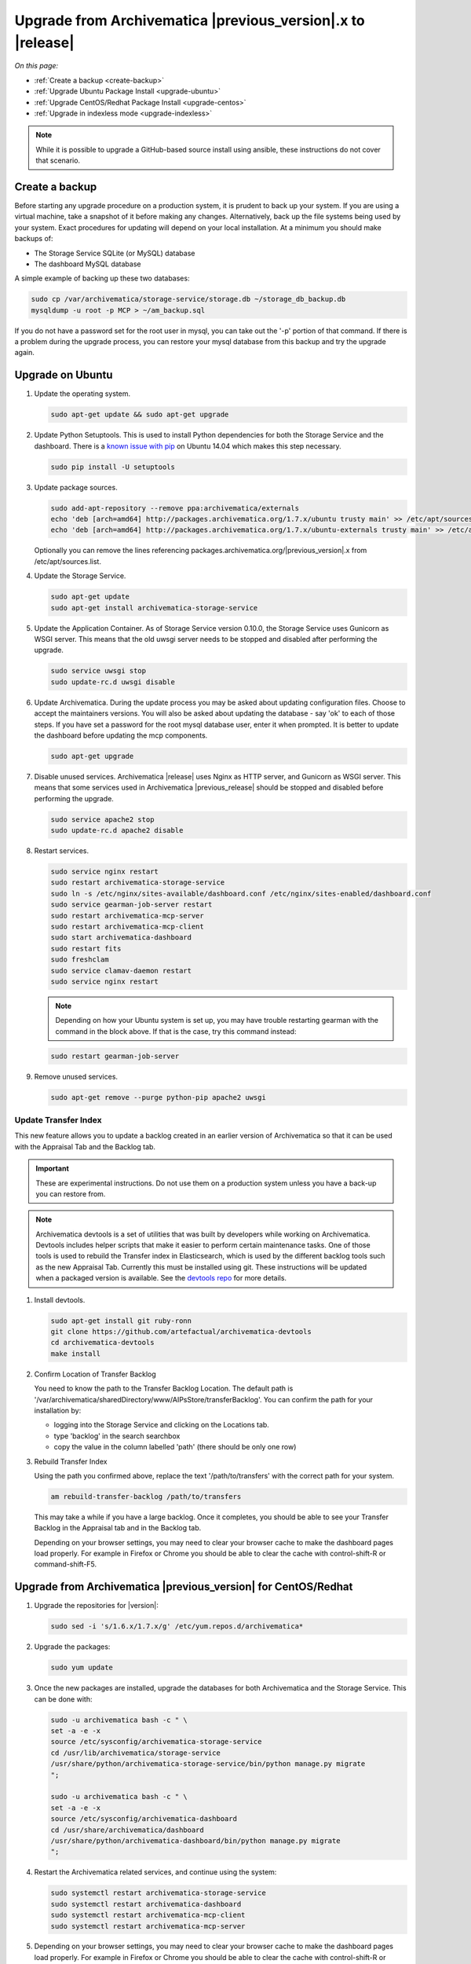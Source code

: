 .. _upgrade:

============================================================
Upgrade from Archivematica |previous_version|.x to |release|
============================================================

*On this page:*

* :ref:`Create a backup <create-backup>`
* :ref:`Upgrade Ubuntu Package Install <upgrade-ubuntu>`
* :ref:`Upgrade CentOS/Redhat Package Install <upgrade-centos>`
* :ref:`Upgrade in indexless mode <upgrade-indexless>`

.. note::
   While it is possible to upgrade a GitHub-based source install using ansible,
   these instructions do not cover that scenario.

.. _create-backup:

Create a backup
---------------

Before starting any upgrade procedure on a production system, it is prudent to
back up your system. If you are using a virtual machine, take a snapshot of it
before making any changes. Alternatively, back up the file systems being used
by your system. Exact procedures for updating will depend on your local
installation. At a minimum you should make backups of:

* The Storage Service SQLite (or MySQL) database
* The dashboard MySQL database

A simple example of backing up these two databases:

.. code:: bash

   sudo cp /var/archivematica/storage-service/storage.db ~/storage_db_backup.db
   mysqldump -u root -p MCP > ~/am_backup.sql

If you do not have a password set for the root user in mysql, you can take out
the '-p' portion of that command. If there is a problem during the upgrade
process, you can restore your mysql database from this backup and try the
upgrade again.

.. _upgrade-ubuntu:

Upgrade on Ubuntu
-----------------

1. Update the operating system.

   .. code:: bash

      sudo apt-get update && sudo apt-get upgrade

2. Update Python Setuptools. This is used to install Python dependencies for
   both the Storage Service and the dashboard. There is a `known issue with pip`_
   on Ubuntu 14.04 which makes this step necessary.

   .. code:: bash

      sudo pip install -U setuptools

3. Update package sources.

   .. code:: bash

      sudo add-apt-repository --remove ppa:archivematica/externals
      echo 'deb [arch=amd64] http://packages.archivematica.org/1.7.x/ubuntu trusty main' >> /etc/apt/sources.list
      echo 'deb [arch=amd64] http://packages.archivematica.org/1.7.x/ubuntu-externals trusty main' >> /etc/apt/sources.list

   Optionally you can remove the lines referencing
   packages.archivematica.org/|previous_version|.x from /etc/apt/sources.list.

4. Update the Storage Service.

   .. code:: bash

      sudo apt-get update
      sudo apt-get install archivematica-storage-service

5. Update the Application Container. As of Storage Service version 0.10.0, the
   Storage Service uses Gunicorn as WSGI server. This means that the old uwsgi
   server needs to be stopped and disabled after performing the upgrade.

   .. code:: bash

      sudo service uwsgi stop
      sudo update-rc.d uwsgi disable

6. Update Archivematica. During the update process you may be asked about
   updating configuration files. Choose to accept the maintainers versions. You
   will also be asked about updating the database - say 'ok' to each of those
   steps. If you have set a password for the root mysql database user, enter it
   when prompted. It is better to update the dashboard before updating the mcp
   components.

   .. code:: bash

      sudo apt-get upgrade

7. Disable unused services. Archivematica |release| uses Nginx as HTTP server,
   and Gunicorn as WSGI server. This means that some services used in
   Archivematica |previous_release| should be stopped and disabled before
   performing the upgrade.

   .. code:: bash

       sudo service apache2 stop
       sudo update-rc.d apache2 disable

8. Restart services.

   .. code:: bash

      sudo service nginx restart
      sudo restart archivematica-storage-service
      sudo ln -s /etc/nginx/sites-available/dashboard.conf /etc/nginx/sites-enabled/dashboard.conf
      sudo service gearman-job-server restart
      sudo restart archivematica-mcp-server
      sudo restart archivematica-mcp-client
      sudo start archivematica-dashboard
      sudo restart fits
      sudo freshclam
      sudo service clamav-daemon restart
      sudo service nginx restart

   .. note:: Depending on how your Ubuntu system is set up, you may have trouble
      restarting gearman with the command in the block above. If that is the
      case, try this command instead:

   .. code:: bash

      sudo restart gearman-job-server

9. Remove unused services.

   .. code:: bash

       sudo apt-get remove --purge python-pip apache2 uwsgi

.. _update-transfer-index:

Update Transfer Index
^^^^^^^^^^^^^^^^^^^^^

This new feature allows you to update a backlog created in an earlier version
of Archivematica so that it can be used with the Appraisal Tab and the Backlog
tab.

.. IMPORTANT::

   These are experimental instructions. Do not use them on a production system
   unless you have a back-up you can restore from.

.. note::

   Archivematica devtools is a set of utilities that was built by developers while
   working on Archivematica. Devtools includes helper scripts that make it easier
   to perform certain maintenance tasks. One of those tools is used to rebuild
   the Transfer index in Elasticsearch, which is used by the different backlog
   tools such as the new Appraisal Tab. Currently this must be installed using
   git. These instructions will be updated when a packaged version is available.
   See the `devtools repo`_ for more details.


1. Install devtools.

   .. code:: bash

       sudo apt-get install git ruby-ronn
       git clone https://github.com/artefactual/archivematica-devtools
       cd archivematica-devtools
       make install

2. Confirm Location of Transfer Backlog

   You need to know the path to the Transfer Backlog Location. The default
   path is '/var/archivematica/sharedDirectory/www/AIPsStore/transferBacklog'.
   You can confirm the path for your installation by:

   - logging into the Storage Service and clicking on the Locations tab.
   - type 'backlog' in the search searchbox
   - copy the value in the column labelled 'path' (there should be only one row)


3. Rebuild Transfer Index

   Using the path you confirmed above, replace the text '/path/to/transfers'
   with the correct path for your system.

   .. code:: bash

       am rebuild-transfer-backlog /path/to/transfers

   This may take a while if you have a large backlog. Once it completes, you
   should be able to see your Transfer Backlog in the Appraisal tab and in the
   Backlog tab.

   Depending on your browser settings, you may need to clear your browser cache
   to make the dashboard pages load properly. For example in Firefox or Chrome
   you should be able to clear the cache with control-shift-R or
   command-shift-F5.

.. _upgrade-centos:

Upgrade from Archivematica |previous_version| for CentOS/Redhat
--------------------------------------------------------------------------------

1. Upgrade the repositories for |version|:

   .. code:: bash

      sudo sed -i 's/1.6.x/1.7.x/g' /etc/yum.repos.d/archivematica*

2. Upgrade the packages:

   .. code:: bash

      sudo yum update

3. Once the new packages are installed, upgrade the databases for both
   Archivematica and the Storage Service. This can be done with:

   .. code:: bash

      sudo -u archivematica bash -c " \
      set -a -e -x
      source /etc/sysconfig/archivematica-storage-service
      cd /usr/lib/archivematica/storage-service
      /usr/share/python/archivematica-storage-service/bin/python manage.py migrate
      ";

      sudo -u archivematica bash -c " \
      set -a -e -x
      source /etc/sysconfig/archivematica-dashboard
      cd /usr/share/archivematica/dashboard
      /usr/share/python/archivematica-dashboard/bin/python manage.py migrate
      ";

4. Restart the Archivematica related services, and continue using the system:

   .. code:: bash

      sudo systemctl restart archivematica-storage-service
      sudo systemctl restart archivematica-dashboard
      sudo systemctl restart archivematica-mcp-client
      sudo systemctl restart archivematica-mcp-server

5. Depending on your browser settings, you may need to clear your browser cache
   to make the dashboard pages load properly. For example in Firefox or Chrome
   you should be able to clear the cache with control-shift-R or
   command-shift-F5.

Update Transfer Index
^^^^^^^^^^^^^^^^^^^^^

This new feature allows you to update a backlog created in an earlier version
of Archivematica so that it can be used with the Appraisal Tab and the Backlog
tab. To test this feature, follow the instructions

.. IMPORTANT::

   These are experimental instructions. Do not use them on a production system
   unless you have a back-up you can restore from.

1. Install devtools

   .. code:: bash

       sudo yum install -y archivematica-devtools

   .. note::

      Archivematica devtools is a set of utilities that was built by developers
      while working on Archivematica. Devtools includes helper scripts that
      make it easier to perform certain maintenance tasks. One of those tools
      is used to rebuild the Transfer index in Elasticsearch, which is used by
      the different backlog tools such as the new Appraisal Tab. Currently this
      must be installed using git. These instructions will be updated when a
      packaged version is available.  See the `devtools repo`_ for more details.

2. Find the path to the Transfer Backlog location. The default path is
   '/var/archivematica/sharedDirectory/www/AIPsStore/transferBacklog'. You can
   confirm the path for your installation by searching for it in the Storage Service:

   * Log into the Storage Service and click on the Locations tab.
   * Type 'backlog' in the searchbox.
   * Copy the value in the column labelled 'path' (there should be only one row)

3. Using the path you confirmed above, replace the text '/path/to/transfers'
   with the correct path for your system.

   .. code:: bash

       am rebuild-transfer-backlog /path/to/transfers

   This may take a while if you have a large backlog. Once it completes, you
   should be able to see your Transfer Backlog in the Appraisal tab and in the
   Backlog tab.

.. _upgrade-indexless:

Upgrade in indexless mode
-------------------------

As of Archivematica 1.7, Archivematica can be run in indexless mode; that is,
without Elasticsearch. Installing Archivematica without Elasticsearch means
reduced consumption of compute resources and lower operational complexity.
Disabling Elasticsearch means that the Backlog, Appraisal, and Archival Storage
tabs do not appear and their functionality is not available.

1. Upgrade your existing Archivematica pipeline following the instructions
   above.

2. Modify the relevant systemd EnvironmentFile files by adding lines that set
   the relevant environment variables to ``false``.

   If you are using Ubuntu, run the following commands.

   .. code:: bash

      sudo sh -c 'echo "ARCHIVEMATICA_DASHBOARD_DASHBOARD_SEARCH_ENABLED=false" >> /etc/default/archivematica-dashboard'
      sudo sh -c 'echo "ARCHIVEMATICA_MCPSERVER_MCPSERVER_SEARCH_ENABLED=false" >> /etc/default/archivematica-mcp-server'
      sudo sh -c 'echo "ARCHIVEMATICA_MCPCLIENT_MCPCLIENT_SEARCH_ENABLED=false" >> /etc/default/archivematica-mcp-client'

   If you are using CentOS, run the following commands.

   .. code:: bash

      sudo sh -c 'echo "ARCHIVEMATICA_DASHBOARD_DASHBOARD_SEARCH_ENABLED=false" >> /etc/sysconfig/archivematica-dashboard'
      sudo sh -c 'echo "ARCHIVEMATICA_MCPSERVER_MCPSERVER_SEARCH_ENABLED=false" >> /etc/sysconfig/archivematica-mcp-server'
      sudo sh -c 'echo "ARCHIVEMATICA_MCPCLIENT_MCPCLIENT_SEARCH_ENABLED=false" >> /etc/sysconfig/archivematica-mcp-client'

3. Restart services.

   If you are using Ubuntu, run the following commands.

   .. code:: bash

      sudo service archivematica-dashboard restart
      sudo service archivematica-mcp-client restart
      sudo service archivematica-mcp-server restart

   If you are using CentOS, run the following commands.

   .. code:: bash

      sudo -u root systemctl restart archivematica-dashboard
      sudo -u root systemctl restart archivematica-mcp-client
      sudo -u root systemctl restart archivematica-mcp-server

4. If you had previously installed and started the Elasticsearch service, you
   can turn it off now.

   If you are using Ubuntu 14.04, run the following commands.

   .. code:: bash

      sudo service elasticsearch stop
      sudo update-rc.d elasticsearch disable

   If you are using Ubuntu 16.04 or CentOS/Redhat, run the following commands.

   .. code:: bash

      sudo -u root systemctl stop elasticsearch
      sudo -u root systemctl disable elasticsearch

:ref:`Back to the top <upgrade>`

.. _`known issue with pip`: https://bugs.launchpad.net/ubuntu/+source/python-pip/+bug/1658844
.. _`devtools repo`: https:github.com/artefactual/archivematica-devtools
